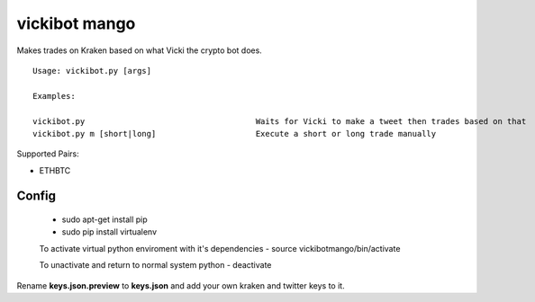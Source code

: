 =============================================
vickibot mango
=============================================

Makes trades on Kraken based on what Vicki the crypto bot does.

::

  Usage: vickibot.py [args]

  Examples:

  vickibot.py                                    Waits for Vicki to make a tweet then trades based on that
  vickibot.py m [short|long]                     Execute a short or long trade manually


Supported Pairs:

- ETHBTC


Config
************

 - sudo apt-get install pip
 - sudo pip install virtualenv

 To activate virtual python enviroment with it's dependencies
 - source vickibotmango/bin/activate

 To unactivate and return to normal system python
 - deactivate

Rename **keys.json.preview** to **keys.json** and add your own kraken and twitter keys to it.
